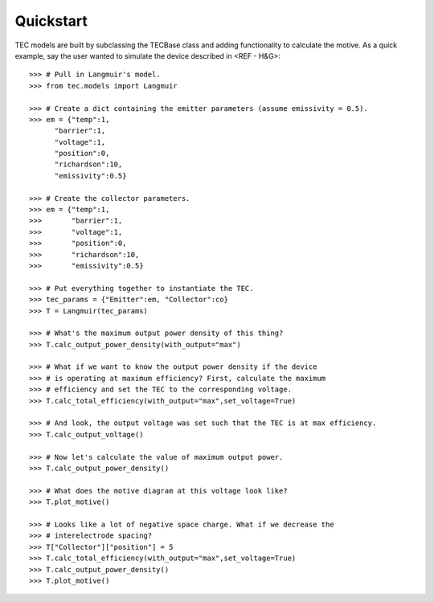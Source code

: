 Quickstart
----------
TEC models are built by subclassing the TECBase class and adding functionality to calculate the motive. As a quick example, say the user wanted to simulate the device described in <REF - H&G>::

	>>> # Pull in Langmuir's model.
	>>> from tec.models import Langmuir

	>>> # Create a dict containing the emitter parameters (assume emissivity = 0.5).
	>>> em = {"temp":1,
	      "barrier":1,
	      "voltage":1,
	      "position":0,
	      "richardson":10,
	      "emissivity":0.5}

	>>> # Create the collector parameters.
	>>> em = {"temp":1,
	>>>       "barrier":1,
	>>>       "voltage":1,
	>>>       "position":0,
	>>>       "richardson":10,
	>>>       "emissivity":0.5}

	>>> # Put everything together to instantiate the TEC.
	>>> tec_params = {"Emitter":em, "Collector":co}
	>>> T = Langmuir(tec_params)

	>>> # What's the maximum output power density of this thing?
	>>> T.calc_output_power_density(with_output="max")

	>>> # What if we want to know the output power density if the device
	>>> # is operating at maximum efficiency? First, calculate the maximum
	>>> # efficiency and set the TEC to the corresponding voltage.
	>>> T.calc_total_efficiency(with_output="max",set_voltage=True)

	>>> # And look, the output voltage was set such that the TEC is at max efficiency.
	>>> T.calc_output_voltage()

	>>> # Now let's calculate the value of maximum output power.
	>>> T.calc_output_power_density()

	>>> # What does the motive diagram at this voltage look like?
	>>> T.plot_motive()

	>>> # Looks like a lot of negative space charge. What if we decrease the 
	>>> # interelectrode spacing?
	>>> T["Collector"]["position"] = 5
	>>> T.calc_total_efficiency(with_output="max",set_voltage=True)
	>>> T.calc_output_power_density()
	>>> T.plot_motive()
